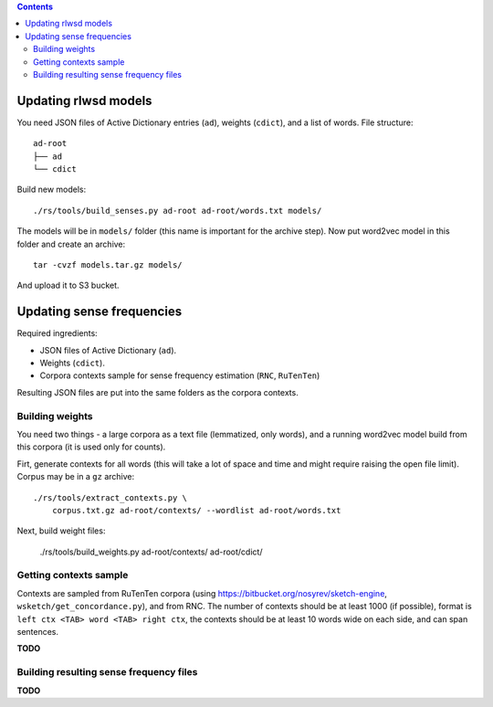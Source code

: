 .. contents::

Updating rlwsd models
=====================

You need JSON files of Active Dictionary entries (``ad``), weights (``cdict``),
and a list of words. File structure::

    ad-root
    ├── ad
    └── cdict

Build new models::

    ./rs/tools/build_senses.py ad-root ad-root/words.txt models/

The models will be in ``models/`` folder
(this name is important for the archive step). Now put word2vec model in this
folder and create an archive::

    tar -cvzf models.tar.gz models/

And upload it to S3 bucket.


Updating sense frequencies
==========================

Required ingredients:

* JSON files of Active Dictionary (``ad``).
* Weights (``cdict``).
* Corpora contexts sample for sense frequency estimation (``RNC``, ``RuTenTen``)

Resulting JSON files are put into the same folders as the corpora contexts.


Building weights
----------------

You need two things - a large corpora as a text file (lemmatized, only words),
and a running word2vec model build from this corpora
(it is used only for counts).

Firt, generate contexts for all words (this will take a lot of space and time
and might require raising the open file limit).
Corpus may be in a ``gz`` archive::

    ./rs/tools/extract_contexts.py \
        corpus.txt.gz ad-root/contexts/ --wordlist ad-root/words.txt

Next, build weight files:

    ./rs/tools/build_weights.py ad-root/contexts/ ad-root/cdict/


Getting contexts sample
-----------------------

Contexts are sampled from RuTenTen corpora
(using https://bitbucket.org/nosyrev/sketch-engine,
``wsketch/get_concordance.py``), and from RNC. The number of contexts should
be at least 1000 (if possible), format is ``left ctx <TAB> word <TAB> right ctx``,
the contexts should be at least 10 words wide on each side,
and can span sentences.

**TODO**


Building resulting sense frequency files
----------------------------------------

**TODO**

